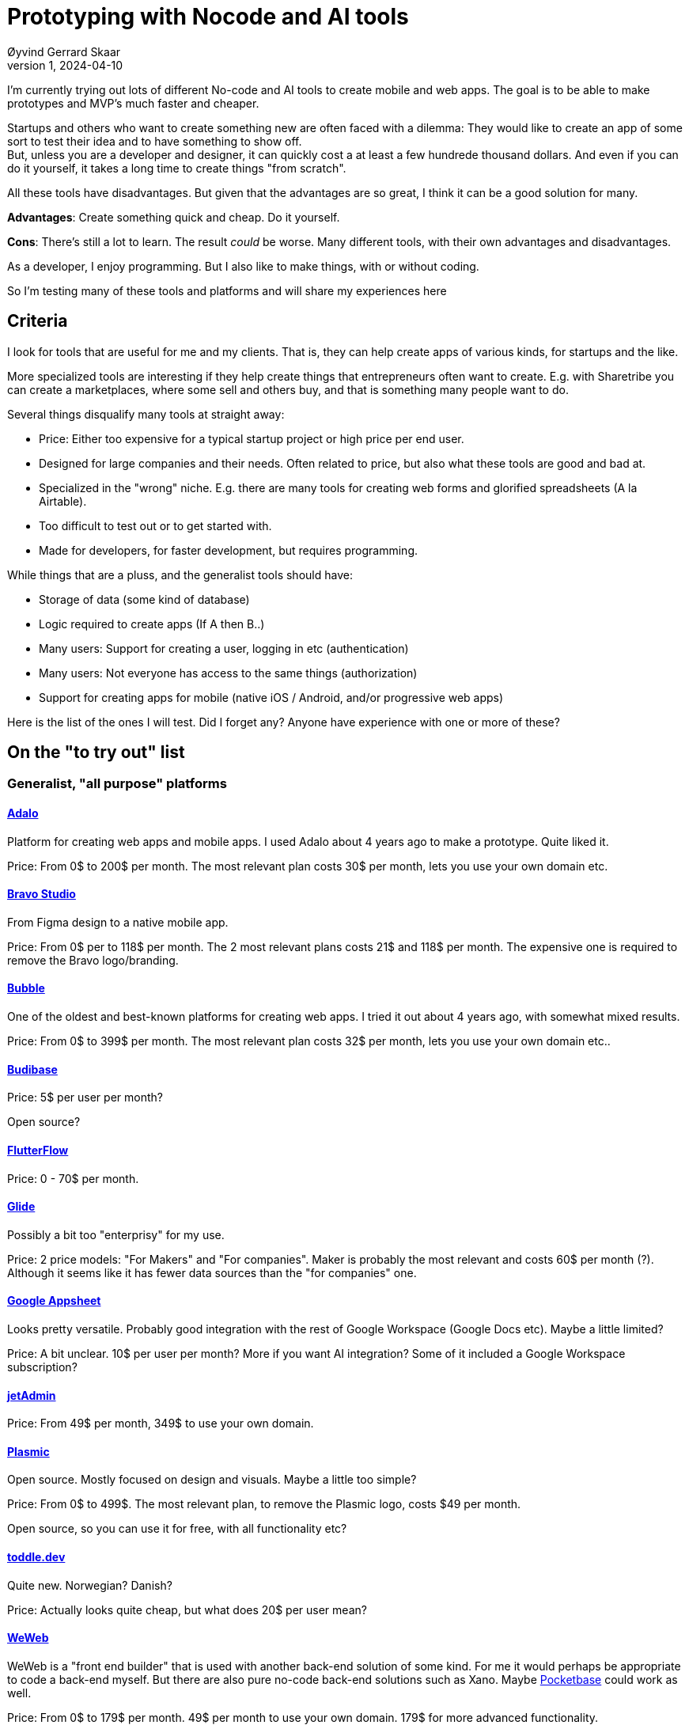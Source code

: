 = Prototyping with Nocode and AI tools
Øyvind Gerrard Skaar
v1, 2024-04-10
:imagesdir: ../../../static_files/blogpost-files/

:toc:

[role=lead]
I'm currently trying out lots of different No-code and AI tools to create mobile
and web apps. The goal is to be able to make prototypes and MVP's much faster
and cheaper.

Startups and others who want to create something new are often faced with a
dilemma: They would like to create an app of some sort to test their idea and to
have something to show off. +
But, unless you are a developer and designer, it can
quickly cost a at least a few hundrede thousand dollars. And even if you can do
it yourself, it takes a long time to create things "from scratch".

All these tools have disadvantages. But given that the advantages are so great,
I think it can be a good solution for many.

*Advantages*: Create something quick and cheap. Do it yourself.

*Cons*: There's still a lot to learn. The result _could_ be worse. Many different
tools, with their own advantages and disadvantages.

As a developer, I enjoy programming. But I also like to make things, with or without coding.

So I'm testing many of these tools and platforms and will share my experiences here

== Criteria

I look for tools that are useful for me and my clients. That is, they can help create apps of various kinds, for startups and the like.

More specialized tools are interesting if they help create things that
entrepreneurs often want to create. E.g. with Sharetribe you can create a
marketplaces, where some sell and others buy, and that is something many people
want to do.

Several things disqualify many tools at straight away:

* Price: Either too expensive for a typical startup project or high price per end user.
* Designed for large companies and their needs. Often related to price, but also what these tools are good and bad at.
* Specialized in the "wrong" niche. E.g. there are many tools for creating web forms and glorified spreadsheets (A la Airtable).
* Too difficult to test out or to get started with.
* Made for developers, for faster development, but requires programming.

While things that are a pluss, and the generalist tools should have:

* Storage of data (some kind of database)
* Logic required to create apps (If A then B..)
* Many users: Support for creating a user, logging in etc (authentication)
* Many users: Not everyone has access to the same things (authorization)
* Support for creating apps for mobile (native iOS / Android, and/or progressive web apps)

Here is the list of the ones I will test. Did I forget any? Anyone have experience with one or more of these?

== On the "to try out" list

=== Generalist, "all purpose" platforms 


==== link:https://www.adalo.com/[Adalo]

Platform for creating web apps and mobile apps. I used Adalo about 4 years ago to make a prototype. Quite liked it.

Price: From 0$ to 200$ per month. The most relevant plan costs 30$ per month, lets you use your own domain etc.
 

==== link:https://www.bravostudio.app[Bravo Studio]  
From Figma design to a native mobile app.

Price: From 0$ per to 118$ per month. The 2 most relevant plans costs 21$ and
118$ per month. The expensive one is required to remove the Bravo logo/branding.

==== link:https://bubble.io/[Bubble]
One of the oldest and best-known platforms for creating web apps. I tried it out
about 4 years ago, with somewhat mixed results.

Price: From 0$ to 399$ per month. The most relevant plan costs 32$ per month, lets you use your own domain etc..

==== link:https://budibase.com[Budibase]
Price: 5$ per user per month?

Open source?

==== link:https://flutterflow.io/[FlutterFlow]
Price: 0 - 70$ per month.

==== link:https://glideapps.com/[Glide]
Possibly a bit too "enterprisy" for my use.

Price: 2 price models: "For Makers" and "For companies". Maker is probably the
most relevant and costs 60$ per month (?). Although it seems like it has fewer
data sources than the "for companies" one.

==== link:https://about.appsheet.com/home/[Google Appsheet]
Looks pretty versatile. Probably good integration with the rest of Google Workspace (Google Docs etc). Maybe a little limited?

Price: A bit unclear. 10$ per user per month? More if you want AI integration? Some of it included a Google Workspace subscription?

==== link:https://www.jetadmin.io/[jetAdmin]
Price: From 49$ per month, 349$ to use your own domain.

==== link:https://www.plasmic.app/[Plasmic]
Open source. Mostly focused on design and visuals. Maybe a little too simple?

Price: From 0$ to 499$. The most relevant plan, to remove the Plasmic logo, costs $49 per month.

Open source, so you can use it for free, with all functionality etc?

==== link:https://toddle.dev[toddle.dev]
Quite new. Norwegian? Danish?

Price: Actually looks quite cheap, but what does 20$ per user mean?

==== link:https://weweb.io[WeWeb]
WeWeb is a "front end builder" that is used with another back-end solution of
some kind. For me it would perhaps be appropriate to code a back-end myself. But
there are also pure no-code back-end solutions such as Xano. Maybe link:https://pocketbase.io/[Pocketbase] could work as well.

Price: From 0$ to 179$ per month. 49$ per month to use your own domain. 179$ for more advanced functionality.

Plus the price of a back-end system.

==== link:https://www.wized.com[Wized]
Wized works together with Webflow to let you make more advanced websites and web
apps than you can with Webflow alone. Looks good. Perhaps most relevant if you
already know Webflow?

Price: From 0$ to 169$ per month. 12$ per month to use your own domain.

Plus you have to pay for Webflow in addition?

==== link:https://www.xano.com[Xano]
Xano is a little different because it is only a backend system. Most no-code
tools have both a "front end" and a "back end" that work together. This means
that Xano alone is not enough, and must be used together with e.g. WeWeb.

Personally, I would have tested link:https://pocketbase.io/[Pocketbase]
at the same time as Xano, since it is open source and setting up a small server is something I'm comfortable with.

Price: From 0$ to 225$ per month. The most relevant plan costs $99, but I think you can go a long way with the free plan.

Plus the price of a front-end system.




=== Specialized

==== link:https://www.sharetribe.com/[Sharetribe]
A platform for creating marketplaces, that is, a place where someone sells
something and someone buys. Such as Craigslist and Airbnb. But you can also sell
for example something by the hour.

Price: From 29$ to 249$ per month.


==== link:https://www.figma.com/community/plugin/842128343887142055/figma-to-code-html-tailwind-flutter-swiftui[Figma plugin for generating code]
"Figma to Code" is a plugin for the design tool Figma. It is one of many such
tools for creating code from designs in Figma. Supports html and css (with
Tailwind), Flutter and SwiftUI.

Alone, this is not a "no-code" tool. But there are several AI tools that support creating designs in Figma for you (see below).

Price: Appears to be free to use and link:https://github.com/bernaferrari/FigmaToCode[Open source]


=== Generative AI 

These are a little different. With the exception of Buzzy, they typically only
create a design (UI) and perhaps code to implement the design (html and css).

You cannot create a full web app or mobile app in most of these tools.

But using generative AI can save us so much time that it's worth testing.

I'm guessing the UI's most of these create are pretty generic, and not as good
as a good designer could have made. So they may not be good enough if your app
is to stand out from the crowd with especially good design and UI.


==== link:https://www.buzzy.buzz/[Buzzy]
Looks good, certainly one of the most promising on this list. When using chat (a
text description), it creates a UI for you. After giving you a change to change
the UI in Figma, Buzzy should in theory be able to create a working web or
mobile app.

Buzzy is one of the few AI/AI tools that does more than create a design and/or html and css.

Price: Not entirely obvious, but it seems that you can now pay 50$ per month to
generate UI (and code?). Whereas if you want them to "host" the web app (make it
available to users) it costs $600 for a year.

No free trial.

See link:https://www.buzzy.buzz/special-offers["Special offers"].

==== link:https://www.usegalileo.ai[Galileo]
When using chat (a text description), it creates a UI for you. The result is a
design in Figma. Unsure if it can also create code to implement the design. If
not, you can probably use the Figma plugin mentioned above.

Price: 19$ per month, but everyone can see what you create. 39$ for "private mode".

==== link:https://tryrendition.com[Rendition]
Rendition is actually two different things:

* link:https://renditioncreate.com/[Rendition Create]: Create a design based on chat and either export it to Figma or create code to implement it (html and css with Tailwind).
* link:https://www.figma.com/community/plugin/1031998871372194709/Rendition%3A-Figma-%3EReact-in-one-click[Rendition from Figma]:
Take a design in Figma and create code to implement it (html and css with Tailwind). (Could not get this work last time I tried).

You can test it for free.

Price:

* Renedition Create: Not sure, 10$ per month?
* Rendition form Figma: Free to use a bit, then 10$ per month for more use.

==== link:https://uizard.io[Uizard]
Generate design and UI with chat or from a screenshot or wireframe.

Can also create some code (html, css and React code).

Seems to have a lot of functionality for creating and editing UIs. So it's also a simpler alternative to Figma.

Price: From 0$ to 49$ per month.


==== link:https://v0.dev/[Vercel v0]
Vercel v0 is similar to Galileo. When using chat (a text description), it
creates a UI for you. v0 creates code to implement the design (html, css with
Tailwind and React).

v0 cannot export to Figma and is perhaps more "tied" to React than the other similar tools?

Price: From 0$ per month, but everyone can see what you create. For $20 per
month you get to enjoy what it makes and also "High Quality", whatever that
means.


== Discared

link:https://Appfarm.io[Appfarm] +
Very curious about Appfarm and want to check it out.

But in general it is probably too expensive for my use, typically 1000-2000$ per month, if I understood it correctly.

link:https://genus.co/[Genus] +
Too "enterprisy". Norwegian, large customers, have been doing this for a while.

link:https://hadron.app[Hadron] +
Design. Creates html and css for you?

link:https://interplayapp.com[Interplay] +
Design heavy: React components and design tokens.

link:https://kombai.com[Kombai] +
Design for React, html and css. Requires coding?

link:https://www.getmotoradmin.com/[Motor Admin.com] +
Similar to Airtable (spreadsheet style)

link:https://nocodb.com/[nocodb.com] +
Similar to Airtable (spreadsheet style)

link:https://www.outsystems.com/[OutSystems] +
Too expensive, starting at $1,513 (USD) per month.

Looks good, logic, mobile apps etc

link:https://createwithplay.com[Play] +
Looks good, but only for ios apps

link:https://retool.com/[Retool] +
For "business applications", pay per customer

link:https://rnbw.company[RNBW] +
Design. Creates html and css for you?

link:https://www.stackerhq.com/[Stacker] +
For "business applications"

link:https://news.ycombinator.com/item?id=39666865[Teable] +
Similar to Airtable (spreadsheet style). Open source.

link:https://utopia.app/[Utopia] +
For React, requires coding?

link:https://vizro.readthedocs.io/en/stable/[Vizro] +
"Python enabled data visualization"

link:https://webstudio.is/[Webstudio] +
Similar to Webflow, i.e. lacks "app" functionality. Open Source.
